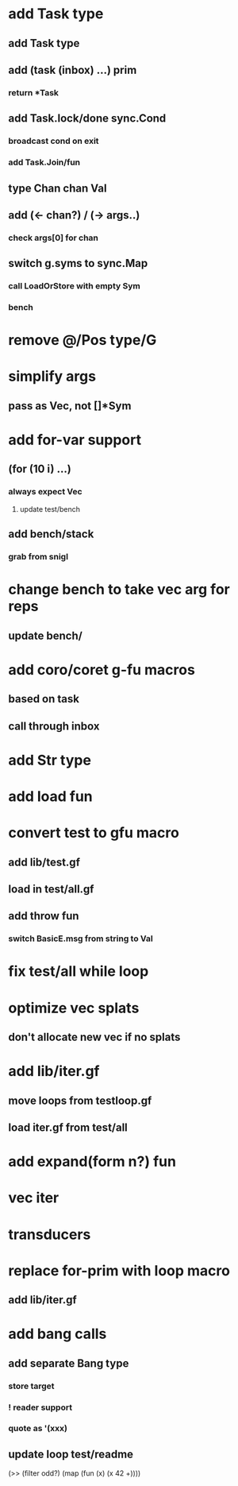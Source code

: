* add Task type
** add Task type
** add (task (inbox) ...) prim
*** return *Task
** add Task.lock/done sync.Cond
*** broadcast cond on exit
*** add Task.Join/fun
** type Chan chan Val
** add (<- chan?) / (-> args..)
*** check args[0] for chan
** switch g.syms to sync.Map
*** call LoadOrStore with empty Sym
*** bench
* remove @/Pos type/G
* simplify args
** pass as Vec, not []*Sym
* add for-var support
** (for (10 i) ...)
*** always expect Vec
**** update test/bench
** add bench/stack
*** grab from snigl
* change bench to take vec arg for reps
** update bench/
* add coro/coret g-fu macros
** based on task
** call through inbox
* add Str type
* add load fun
* convert test to gfu macro
** add lib/test.gf
** load in test/all.gf
** add throw fun
*** switch BasicE.msg from string to Val
* fix test/all while loop
* optimize vec splats
** don't allocate new vec if no splats
* add lib/iter.gf
** move loops from testloop.gf
** load iter.gf from test/all
* add expand(form n?) fun
* vec iter
* transducers
* replace for-prim with loop macro
** add lib/iter.gf
* add bang calls
** add separate Bang type
*** store target
*** ! reader support
*** quote as '(xxx)
** update loop test/readme

(>> (filter odd?) (map (fun (x) (x 42 +))))
